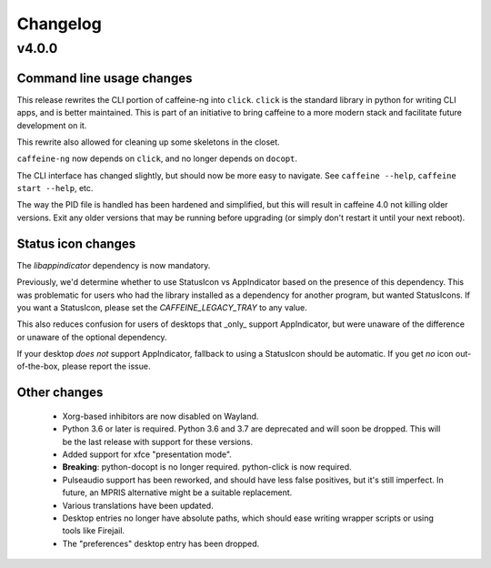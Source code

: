 
Changelog
=========

v4.0.0
------

Command line usage changes
..........................

This release rewrites the CLI portion of caffeine-ng into ``click``. ``click``
is the standard library in python for writing CLI apps, and is better
maintained. This is part of an initiative to bring caffeine to a more modern
stack and facilitate future development on it.

This rewrite also allowed for cleaning up some skeletons in the closet.

``caffeine-ng`` now depends on ``click``, and no longer depends on ``docopt``.

The CLI interface has changed slightly, but should now be more easy to
navigate. See ``caffeine --help``, ``caffeine start --help``, etc.

The way the PID file is handled has been hardened and simplified, but this will
result in caffeine 4.0 not killing older versions. Exit any older versions that
may be running before upgrading (or simply don't restart it until your next
reboot).

Status icon changes
...................

The `libappindicator` dependency is now mandatory.

Previously, we'd determine whether to use StatusIcon vs AppIndicator based on
the presence of this dependency. This was problematic for users who had the
library installed as a dependency for another program, but wanted StatusIcons.
If you want a StatusIcon, please set the `CAFFEINE_LEGACY_TRAY` to any value.

This also reduces confusion for users of desktops that _only_ support
AppIndicator, but were unaware of the difference or unaware of the optional
dependency.

If your desktop *does not* support AppIndicator, fallback to using a StatusIcon
should be automatic. If you get *no* icon out-of-the-box, please report the
issue.


Other changes
.............

 - Xorg-based inhibitors are now disabled on Wayland.

 - Python 3.6 or later is required. Python 3.6 and 3.7 are deprecated and will
   soon be dropped. This will be the last release with support for these
   versions.

 - Added support for xfce "presentation mode".

 - **Breaking**: python-docopt is no longer required. python-click is now
   required.

 - Pulseaudio support has been reworked, and should have less false positives,
   but it's still imperfect. In future, an MPRIS alternative might be a
   suitable replacement.

 - Various translations have been updated.

 - Desktop entries no longer have absolute paths, which should ease writing
   wrapper scripts or using tools like Firejail.

 - The "preferences" desktop entry has been dropped.
